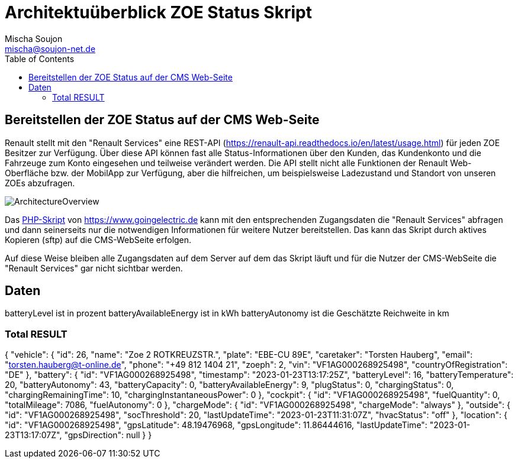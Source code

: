 # Architektuüberblick ZOE Status Skript
:author: Mischa Soujon
:email: mischa@soujon-net.de
:date: 2023-01-19 18:07:44
:toc:

## Bereitstellen der ZOE Status auf der CMS Web-Seite

Renault stellt mit den "Renault Services" eine REST-API (https://renault-api.readthedocs.io/en/latest/usage.html) für jeden ZOE Besitzer zur Verfügung. Über diese API können fast alle Status-Informationen über den Kunden, das Kundenkonto und die Fahrzeuge zum Konto eingesehen und teilweise verändert werden. Die API stellt nicht alle Funktionen der Renault Web-Oberfläche bzw. der MobilApp zur Verfügung, aber die hilfreichen, um beispielsweise Ladezustand und Standort von unseren ZOEs abzufragen.

image:./ArchitectureOverview.png[]

Das link:https://www.goingelectric.de/forum/viewtopic.php?f=57&t=58182[PHP-Skript] von https://www.goingelectric.de kann mit den entsprechenden Zugangsdaten die "Renault Services" abfragen und dann seinerseits nur die notwendigen Informationen für weitere Nutzer bereitstellen. Das kann das Skript durch aktives Kopieren (sftp) auf die CMS-WebSeite erfolgen.

Auf diese Weise bleiben alle Zugangsdaten auf dem Server auf dem das Skript läuft und für die Nutzer der CMS-WebSeite die "Renault Services" gar nicht sichtbar werden.

## Daten

batteryLevel ist in prozent
batteryAvailableEnergy ist in kWh
batteryAutonomy ist die Geschätzte Reichweite in km


### Total RESULT
{
  "vehicle": {
    "id": 26,
    "name": "Zoe 2 ROTKREUZSTR.",
    "plate": "EBE-CU 89E",
    "caretaker": "Torsten Hauberg",
    "email": "torsten.hauberg@t-online.de",
    "phone": "+49 812 1404 21",
    "zoeph": 2,
    "vin": "VF1AG000268925498",
    "countryOfRegistration": "DE"
  },
  "battery": {
    "id": "VF1AG000268925498",
    "timestamp": "2023-01-23T13:17:25Z",
    "batteryLevel": 16,
    "batteryTemperature": 20,
    "batteryAutonomy": 43,
    "batteryCapacity": 0,
    "batteryAvailableEnergy": 9,
    "plugStatus": 0,
    "chargingStatus": 0,
    "chargingRemainingTime": 10,
    "chargingInstantaneousPower": 0
  },
  "cockpit": {
    "id": "VF1AG000268925498",
    "fuelQuantity": 0,
    "totalMileage": 7086,
    "fuelAutonomy": 0
  },
  "chargeMode": {
    "id": "VF1AG000268925498",
    "chargeMode": "always"
  },
  "outside": {
    "id": "VF1AG000268925498",
    "socThreshold": 20,
    "lastUpdateTime": "2023-01-23T11:31:07Z",
    "hvacStatus": "off"
  },
  "location": {
    "id": "VF1AG000268925498",
    "gpsLatitude": 48.19476968,
    "gpsLongitude": 11.86444616,
    "lastUpdateTime": "2023-01-23T13:17:07Z",
    "gpsDirection": null
  }
}
